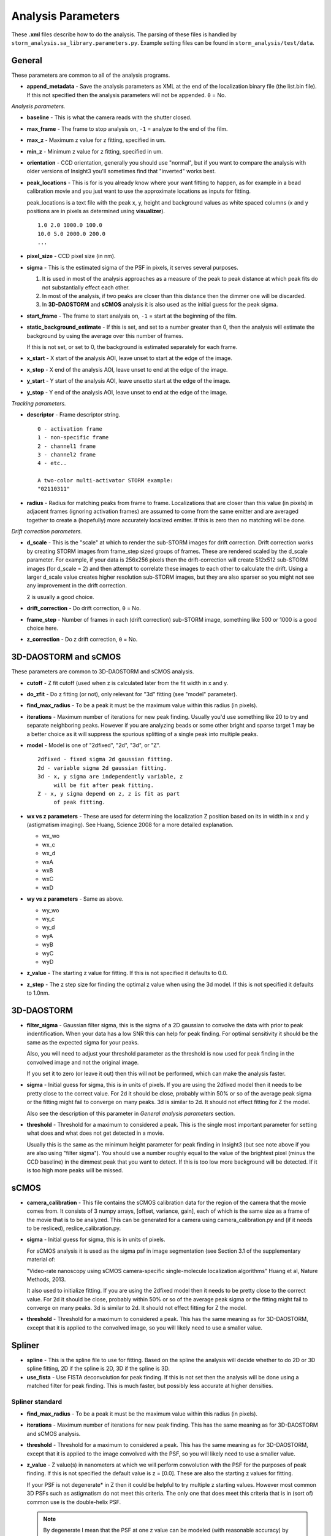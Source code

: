 Analysis Parameters
===================

These **.xml** files describe how to do the analysis. The parsing
of these files is handled by ``storm_analysis.sa_library.parameters.py``.
Example setting files can be found in ``storm_analysis/test/data``.

General
-------

These parameters are common to all of the analysis programs.

* **append_metadata** - Save the analysis parameters as XML at the end of the
  localization binary file (the list.bin file). If this not specified then
  the analysis parameters will not be appended. ``0`` = No.

*Analysis parameters.*

* **baseline** - This is what the camera reads with the shutter closed.

* **max_frame** - The frame to stop analysis on, ``-1`` = analyze to the end of the film.

* **max_z** - Maximum z value for z fitting, specified in um.
  
* **min_z** - Minimum z value for z fitting, specified in um.

* **orientation** - CCD orientation, generally you should use "normal", but if
  you want to compare the analysis with older versions of Insight3 you'll sometimes
  find that "inverted" works best.

* **peak_locations** - This is for is you already know where your want fitting to
  happen, as for example in a bead calibration movie and you just want to use the
  approximate locations as inputs for fitting.

  peak_locations is a text file with the peak x, y, height and background
  values as white spaced columns (x and y positions are in pixels as
  determined using **visualizer**). ::
  
    1.0 2.0 1000.0 100.0
    10.0 5.0 2000.0 200.0
    ...
  
* **pixel_size** - CCD pixel size (in nm).

* **sigma** - This is the estimated sigma of the PSF in pixels, it serves several
  purposes.

  (1) It is used in most of the analysis approaches as a measure of the
      peak to peak distance at which peak fits do not substantially
      effect each other.

  (2) In most of the analysis, if two peaks are closer than this distance
      then the dimmer one will be discarded.
  
  (3) In **3D-DAOSTORM** and **sCMOS** analysis it is also used as the initial guess
      for the peak sigma.

* **start_frame** - The frame to start analysis on, ``-1`` = start at the beginning of the film.

* **static_background_estimate** - If this is set, and set to a number greater than 0,
  then the analysis will estimate the background by using the average over this number of
  frames.

  If this is not set, or set to 0, the background is estimated separately for each frame.

* **x_start** - X start of the analysis AOI, leave unset to start at the edge of the image.

* **x_stop** - X end of the analysis AOI, leave unset to end at the edge of the image.

* **y_start** - Y start of the analysis AOI, leave unsetto start at the edge of the image.

* **y_stop** - Y end of the analysis AOI, leave unset to end at the edge of the image.

*Tracking parameters.*

* **descriptor** - Frame descriptor string. ::
    
    0 - activation frame
    1 - non-specific frame
    2 - channel1 frame
    3 - channel2 frame
    4 - etc..

    A two-color multi-activator STORM example:
    "02110311"

* **radius** - Radius for matching peaks from frame to frame. Localizations that are closer
  than this value (in pixels) in adjacent frames (ignoring activation frames) are assumed
  to come from the same emitter and are averaged together to create a (hopefully) 
  more accurately localized emitter. If this is zero then no matching will be done.

*Drift correction parameters.*

* **d_scale** - This is the "scale" at which to render the sub-STORM images for drift
  correction. Drift correction works by creating STORM images from frame_step sized groups 
  of frames. These are rendered scaled by the d_scale parameter. For example, if
  your data is 256x256 pixels then the drift-correction will create 512x512 sub-STORM 
  images (for d_scale = 2) and then attempt to correlate these images to each other
  to calculate the drift. Using a larger d_scale value creates higher resolution 
  sub-STORM images, but they are also sparser so you might not see any improvement
  in the drift correction.
  
  2 is usually a good choice.

* **drift_correction** - Do drift correction, ``0`` = No.

* **frame_step** - Number of frames in each (drift correction) sub-STORM image, something
  like 500 or 1000 is a good choice here.

* **z_correction** - Do z drift correction, ``0`` = No.

3D-DAOSTORM and sCMOS
---------------------

These parameters are common to 3D-DAOSTORM and sCMOS analysis.

* **cutoff** - Z fit cutoff (used when z is calculated later from the fit width in x and y.

* **do_zfit** - Do z fitting (or not), only relevant for "3d" fitting (see "model" parameter).

* **find_max_radius** - To be a peak it must be the maximum value within this radius (in pixels).

* **iterations** - Maximum number of iterations for new peak finding. Usually you'd use
  something like 20 to try and separate neighboring peaks. However if you are analyzing
  beads or some other bright and sparse target 1 may be a better choice as it will suppress
  the spurious splitting of a single peak into multiple peaks.

* **model** - Model is one of "2dfixed", "2d", "3d", or "Z". ::

    2dfixed - fixed sigma 2d gaussian fitting.
    2d - variable sigma 2d gaussian fitting.
    3d - x, y sigma are independently variable, z
         will be fit after peak fitting.
    Z - x, y sigma depend on z, z is fit as part
         of peak fitting.
              
* **wx vs z parameters** - These are used for determining the localization Z position
  based on its in width in x and y (astigmatism imaging). See Huang, Science 2008 for
  a more detailed explanation.
            
  * wx_wo
  * wx_c
  * wx_d
  * wxA
  * wxB
  * wxC
  * wxD
     
* **wy vs z parameters** - Same as above.
       
  * wy_wo
  * wy_c
  * wy_d
  * wyA
  * wyB
  * wyC
  * wyD

* **z_value** - The starting z value for fitting. If this is not specified it defaults to 0.0.

* **z_step** - The z step size for finding the optimal z value when using the 3d model. If
  this is not specified it defaults to 1.0nm.

3D-DAOSTORM
-----------

* **filter_sigma** - Gaussian filter sigma, this is the sigma of a 2D gaussian to convolve the
  data with prior to peak indentification. When your data has a low SNR this can help for peak
  finding. For optimal sensitivity it should be the same as the expected sigma for your peaks.

  Also, you will need to adjust your threshold parameter as the threshold is now used for
  peak finding in the convolved image and not the original image.
      
  If you set it to zero (or leave it out) then this will not be performed, which can
  make the analysis faster.
	  
* **sigma** - Initial guess for sigma, this is in units of pixels. If you are using the
  2dfixed model then it needs to be pretty close to the correct value. For 2d it should be
  close, probably within 50% or so of the average peak sigma or the fitting might fail
  to converge on many peaks. 3d is similar to 2d. It should not effect fitting for Z
  the model.

  Also see the description of this parameter in *General analysis parameters* section.

* **threshold** - Threshold for a maximum to considered a peak. This is the
  single most important parameter for setting what does and what does not
  get detected in a movie.

  Usually this is the same as the minimum height parameter for peak finding in
  Insight3 (but see note above if you are also using "filter sigma"). You should
  use a number roughly equal to the value of the brightest pixel (minus the CCD
  baseline) in the dimmest peak that you want to detect. If this is too low more
  background will be detected. If it is too high more peaks will be missed.

sCMOS
-----

* **camera_calibration** - This file contains the sCMOS calibration data for the region of
  the camera that the movie comes from. It consists of 3 numpy arrays, [offset, variance, gain],
  each of which is the same size as a frame of the movie that is to be analyzed.
  This can be generated for a camera using camera_calibration.py and (if it needs
  to be resliced), reslice_calibration.py.

* **sigma** - Initial guess for sigma, this is in units of pixels.
  
  For sCMOS analysis it is used as the sigma psf in image segmentation
  (see Section 3.1 of the supplementary material of:
  
  "Video-rate nanoscopy using sCMOS camera-specific single-molecule localization algorithms"
  Huang et al, Nature Methods, 2013.

  It also used to initialize fitting. If you are using the 2dfixed model then it
  needs to be pretty close to the correct value. For 2d it should be close, probably 
  within 50% or so of the average peak sigma or the fitting might fail to converge
  on many peaks. 3d is similar to 2d. It should not effect fitting for Z the model.

* **threshold** - Threshold for a maximum to considered a peak. This has the same meaning
  as for 3D-DAOSTORM, except that it is applied to the convolved image, so you will likely
  need to use a smaller value.
          

Spliner
-------

* **spline** - This is the spline file to use for fitting. Based on the spline the analysis
  will decide whether to do 2D or 3D spline fitting, 2D if the spline is 2D, 3D if the
  spline is 3D.

* **use_fista** - Use FISTA deconvolution for peak finding. If this is not set then the
  analysis will be done using a matched filter for peak finding. This is much faster, but
  possibly less accurate at higher densities.

Spliner standard
~~~~~~~~~~~~~~~~

* **find_max_radius** - To be a peak it must be the maximum value within this radius (in pixels).

* **iterations** - Maximum number of iterations for new peak finding. This has the same
  meaning as for 3D-DAOSTORM and sCMOS analysis.

* **threshold** - Threshold for a maximum to considered a peak. This has the same meaning
  as for 3D-DAOSTORM, except that it is applied to the image convolved with the PSF, so
  you will likely need to use a smaller value.

* **z_value** - Z value(s) in nanometers at which we will perform convolution with the PSF for
  the purposes of peak finding. If this is not specified the default value is
  z = [0.0]. These are also the starting z values for fitting.

  If your PSF is not degenerate* in Z then it could be helpful to try multiple z
  starting values. However most common 3D PSFs such as astigmatism do not meet
  this criteria. The only one that does meet this criteria that is in (sort of)
  common use is the double-helix PSF.

  .. note:: By degenerate I mean that the PSF at one z value can be modeled (with reasonable
	    accuracy) by summing several PSFs with a different z value. For example, most
	    astigmatic PSFs z != 0 can be modeled by summing several z = 0 PSFs with
	    variable x,y positions.

Spliner FISTA
~~~~~~~~~~~~~

FISTA peak finding.

* **fista_iterations** - Iterations of FISTA deconvolution to perform. The larger this value
  is the sharper the peaks will be.

* **fista_lambda** - FISTA lambda value. Larger values will increase the sparsity of the
  deconvolved image.
  
* **fista_number_z** - The number of z-planes to use in the deconvolution. More planes will
  give higher accuracy at the expense of running time, but see the note about z_value in
  spliner standard section as that also applies here.

* **fista_threshold** - Local maxima in the FISTA deconvolved image with values larger than
  this will input into the fitter as localizations to be fit. This number should be roughly
  the minimum peak height that would be considered real times the integral of a peak of this height.

* **fista_timestep** - FISTA timestep. Larger values will cause FISTA to converge faster,
  but if the value is too large FISTA will rapidly diverge.

* **fista_upsample** - The amount of upsampling to use before FISTA deconvolution. Larger values
  should allow the separation of closer peaks at the expense of running time and (probably)
  speed convergence.

Peak fitting.

* **threshold** - This is basically the same as the minimum height parameter for peak
  finding in Insight3. You should use a number roughly equal to the value of the
  brightest pixel (minus the CCD baseline) in the dimmest peak that you want to
  keep. To some extent this is redundant with the FISTA threshold parameter.
  If you set it much lower than the equivalent FISTA value then it won't make
  much difference. If you set it higher it can remove some of the noise peaks
  that make it through the FISTA step.

* **sigma** - If there are two peaks closer than this value after fitting the dimmer
  one will be removed. Units are in pixels.
          
Rolling Ball background removal. If these are set then this mode of background
estimation will be used (instead of the wavelet based approach below).

* **rb_radius** - Radius of the rolling ball in pixels.

* **rb_sigma** - Sigma in pixels of the gaussian smoothing to apply to the background
  estimate after the rolling ball step.

Wavelet background removal.
            
* **wbgr_iterations** - The number of iterations of background estimation and foreground
  replacement to perform (see the Galloway paper), usually something like 2.

* **wbgr_threshold** - This is the difference between the current estimate and the signal
  at which the signal we be considered "foreground". This should probably be something like 1x
  to 2x the estimated noise in the background.

* **wbgr_wavelet_level** - How many levels of wavelet decomposition to perform. The
  larger the number the less response to local changes in the background, usually something
  like 2.

L1H
---

* **a_matrix** - A file containing the A matrix to use.

* **epsilon** - Epsilon, in Bo's paper he suggested 1.5 for poisson simulated data,
  2.1 for EMCCD data.


